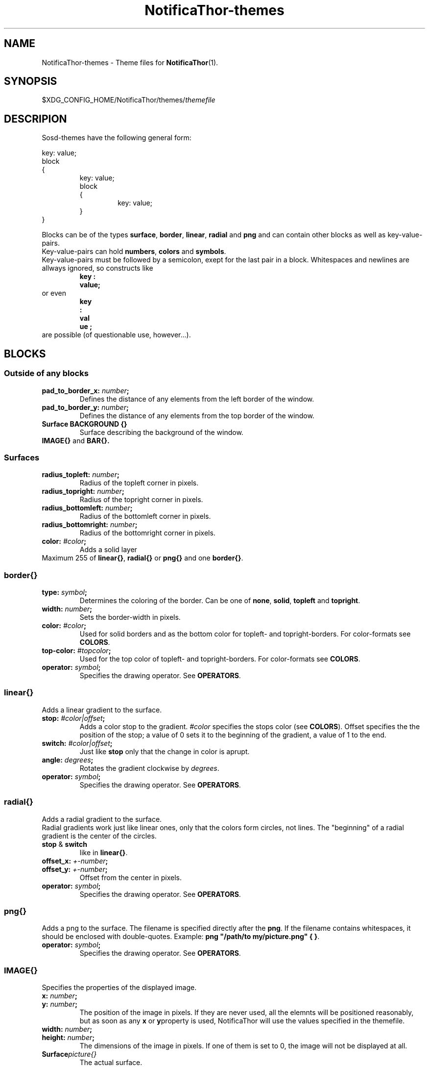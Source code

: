 .TH NotificaThor-themes 5 "29 March 2013" "%%VERSION%%"



.SH NAME
.RB "NotificaThor-themes - Theme files for " NotificaThor (1).



.SH SYNOPSIS
.RI $XDG_CONFIG_HOME/NotificaThor/themes/ themefile



.SH DESCRIPION
Sosd-themes have the following general form:

.P
key: value;
.br
block
.br
{
.RS
key: value;
.br
block
.br
{
.RS
key: value;
.RE
}
.RE
}
.P

Blocks can be of the types
.BR surface ", " border ", " linear ", " radial " and " png
and can contain other blocks as well as key-value-pairs.
.br
Key-value-pairs can hold
.BR numbers ", " colors " and " symbols .
.br
Key-value-pairs must be followed by a semicolon, exept for the last pair in a block.
Whitespaces and newlines are allways ignored, so constructs like
.RS
.B key : 
.br
.B value;
.RE
or even
.RS
.B key
.br
.B :
.br
.B val
.br
.B ue ;
.RE
are possible (of questionable use, however...).



.SH BLOCKS
.SS Outside of any blocks
.TP
.BI pad_to_border_x: " number" ;
Defines the distance of any elements from the left border of the window.
.TP
.BI pad_to_border_y: " number" ;
Defines the distance of any elements from the top border of the window.
.TP
.B Surface BACKGROUND {}
Surface describing the background of the window.
.TP
.BR IMAGE{} " and " BAR{}.

.SS Surfaces
.TP
.BI radius_topleft: " number" ;
Radius of the topleft corner in pixels.
.TP
.BI radius_topright: " number" ;
Radius of the topright corner in pixels.
.TP
.BI radius_bottomleft: " number" ;
Radius of the bottomleft corner in pixels.
.TP
.BI radius_bottomright: " number" ;
Radius of the bottomright corner in pixels.
.TP
.BI color: " #color" ;
Adds a solid layer
.TP
.RB "Maximum 255 of " linear{} ", " radial{} " or " png{} " and one " border{} .

.SS border{}
.TP
.BI type: " symbol" ;
Determines the coloring of the border. Can be one of
.BR none ", " solid ", " topleft " and " topright .
.TP
.BI width: " number" ;
Sets the border-width in pixels.
.TP
.BI color: " #color" ;
Used for solid borders and as the bottom color for topleft- and topright-borders.
For color-formats see
.BR COLORS .
.TP
.BI top-color: " #topcolor" ;
Used for the top color of topleft- and topright-borders.
For color-formats see
.BR COLORS .
.TP
.BI operator: " symbol" ;
.RB "Specifies the drawing operator. See " OPERATORS .

.SS linear{}
Adds a linear gradient to the surface.
.TP
.BI stop: " #color|offset" ;
Adds a color stop to the gradient.
.IR #color " specifies the stops color (see"
.BR COLORS ).
Offset specifies the the position of the stop; a value of 0 sets it to
the beginning of the gradient, a value of 1 to the end.
.TP
.BI switch: " #color|offset" ;
.RB "Just like " stop " only that the change in color is aprupt."
.TP
.BI angle: " degrees" ;
.RI "Rotates the gradient clockwise by " degrees .
.TP
.BI operator: " symbol" ;
.RB "Specifies the drawing operator. See " OPERATORS .

.SS radial{}
Adds a radial gradient to the surface.
.br
Radial gradients work just like linear ones, only that the colors form circles, not lines.
The \(dqbeginning\(dq of a radial gradient is the center of the circles.
.TP
.BR stop " & " switch
like in
.BR linear{} .
.TP
.BI offset_x: " +-number" ;
.TP
.BI offset_y: " +-number" ;
Offset from the center in pixels.
.TP
.BI operator: " symbol" ;
.RB "Specifies the drawing operator. See " OPERATORS .

.SS png{}
Adds a png to the surface. The filename is specified directly after the
.BR png .
If the filename contains whitespaces, it should be enclosed with double-quotes.
.RB Example: " png \(dq/path/to my/picture.png\(dq { }" .
.TP
.BI operator: " symbol" ;
.RB "Specifies the drawing operator. See " OPERATORS .

.SS IMAGE{}
Specifies the properties of the displayed image.
.TP
.BI x: " number" ;
.TP
.BI y: " number" ;
The position of the image in pixels. If they are never used, all the elemnts will
be positioned reasonably, but as soon as any
.BR x " or " y "property is used, NotificaThor will use the values specified in the themefile."
.TP
.BI width: " number" ;
.TP
.BI height: " number" ;
The dimensions of the image in pixels. If one of them is set to 0, the image will
not be displayed at all.
.TP
.BI Surface picture{}
The actual surface.

.SS BAR{}
Specifies the properties of the bar.
.TP
.BI x: " number" ;
.TP
.BI y: " number" ;
The position of the image in pixels. If they are never used, all the elemnts will
be positioned reasonably, but as soon as any
.BR x " or " y "property is used, NotificaThor will use the values specified in the themefile."
.TP
.BI width: " number" ;
.TP
.BI height: " number" ;
The dimensions of the image in pixels. If one of them is set to 0, the image will
not be displayed at all.
.TP
.BI fill: " symbol" ;
Specifies how the full part of the bar is filled with the surface. If set to 
.BR empty ", it is filled relative to the empty part. If set to " full
, it is filled relative to the full part.
.TP
.BI orientation: " symbol" ;
Specifies where the bar starts and in which direction it is filled. Can be set to
.BR left-right ", " right-left ", " top-bottom ", " bottom-top .
.TP
.BI Surface empty{}
The surface of the empty part.
.TP
.BI Surface ful{}
The surface of the filled part.



.SH COLORS
Specifying colors works a lot like in HTML.
There are four possible formats:
.TP
.B #rrggbb
Opaque color with one byte for each color, e.g. #ff0000 for Red.
.TP
.B #aarrggbb
Adding control over the alpha channel, e.g #80000000 for a translucent black.
.TP
.B #rgb
Only 16 possibillities for each color component.
.br
.BR Note: " #ccc equals #c0c0c0, not #cccccc!"
.TP
.B #argb
Adding control over the alpha channel.



.SH OPERATORS
Operators control, how the surface should be drawn over its background.
.TP
.B over
Foreground and background will be mixed, according to the alpha value of the foreground color.
.TP
.B source
The foreground completely replaces the background.



.SH AUTHOR
Christian Weber

.SH SEE ALSO
NotificaThor(1), thor-cli(1)
